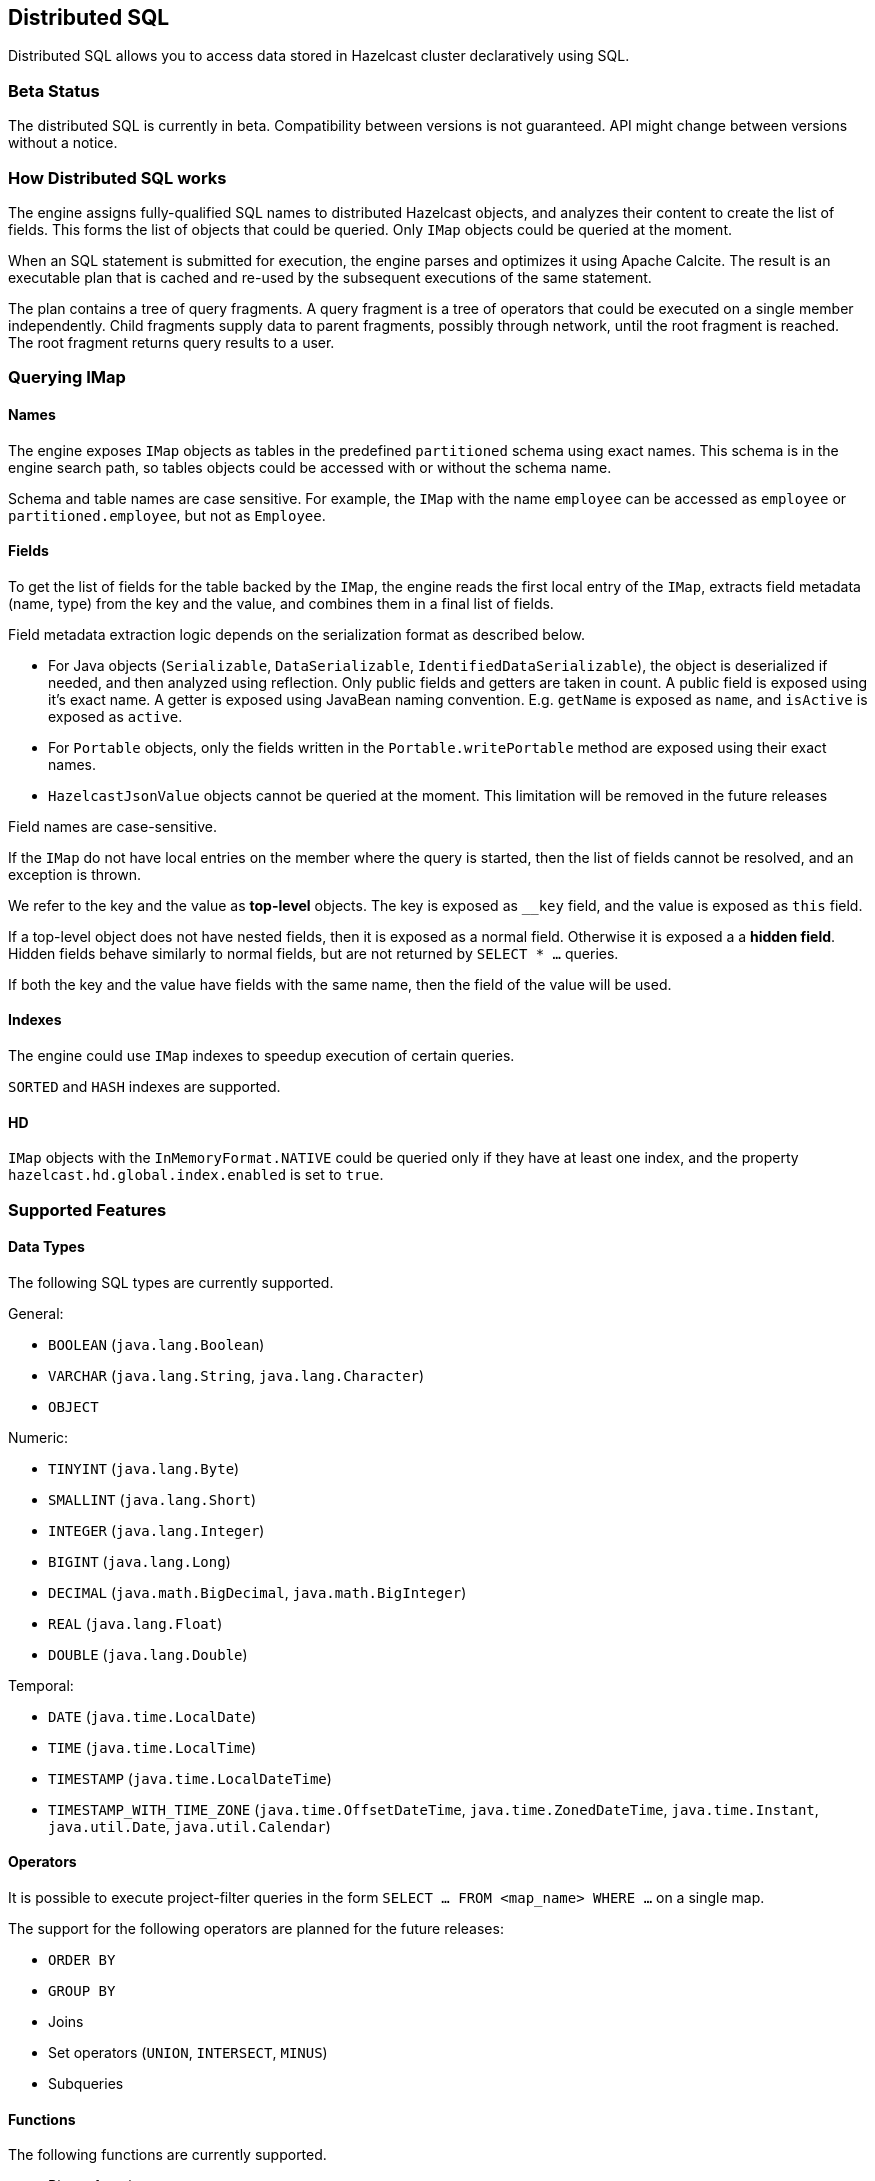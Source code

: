 

== Distributed SQL

Distributed SQL allows you to access data stored in Hazelcast cluster declaratively
using SQL.

=== Beta Status

The distributed SQL is currently in beta. Compatibility between versions is not
guaranteed. API might change between versions without a notice.

=== How Distributed SQL works

The engine assigns fully-qualified SQL names to distributed Hazelcast objects,
and analyzes their content to create the list of fields. This forms the list of
objects that could be queried. Only `IMap` objects could be queried at the moment.

When an SQL statement is submitted for execution, the engine parses and
optimizes it using Apache Calcite. The result is an executable plan that
is cached and re-used by the subsequent executions of the same statement.

The plan contains a tree of query fragments. A query fragment is a tree of
operators that could be executed on a single member independently. Child
fragments supply data to parent fragments, possibly through network, until
the root fragment is reached. The root fragment returns query results to a
user.

=== Querying IMap

==== Names

The engine exposes `IMap` objects as tables in the predefined `partitioned`
schema using exact names. This schema is in the engine search path, so tables
objects could be accessed with or without the schema name.

Schema and table names are case sensitive. For example, the `IMap` with the name
`employee` can be accessed as `employee` or `partitioned.employee`, but not as
`Employee`.

==== Fields

To get the list of fields for the table backed by the `IMap`, the engine reads
the first local entry of the `IMap`, extracts field metadata (name, type)
from the key and the value, and combines them in a final list of fields.

Field metadata extraction logic depends on the serialization format as described
below.

-  For Java objects (`Serializable`, `DataSerializable`, `IdentifiedDataSerializable`),
the object is deserialized if needed, and then analyzed using reflection. Only public
fields and getters are taken in count. A public field is exposed using it's exact name.
A getter is exposed using JavaBean naming convention. E.g. `getName` is exposed as
`name`, and `isActive` is exposed as `active`.
- For `Portable` objects, only the fields written in the `Portable.writePortable` method
are exposed using their exact names.
- `HazelcastJsonValue` objects cannot be queried at the moment. This limitation will be
removed in the future releases

Field names are case-sensitive.

If the `IMap` do not have local entries on the member where the query is started,
then the list of fields cannot be resolved, and an exception is thrown.

We refer to the key and the value as *top-level* objects. The key is exposed as
`__key` field, and the value is exposed as `this` field.

If a top-level object does not have nested fields, then it is exposed as a normal
field. Otherwise it is exposed a a *hidden field*. Hidden fields behave similarly
to normal fields, but are not returned by `SELECT * ...` queries.

If both the key and the value have fields with the same name, then the field of the
value will be used.

==== Indexes

The engine could use `IMap` indexes to speedup execution of certain queries.

`SORTED` and `HASH` indexes are supported.

==== HD

`IMap` objects with the `InMemoryFormat.NATIVE` could be queried only if they have
at least one index, and the property `hazelcast.hd.global.index.enabled` is set to
`true`.

=== Supported Features

==== Data Types

The following SQL types are currently supported.

General:

- `BOOLEAN` (`java.lang.Boolean`)
- `VARCHAR` (`java.lang.String`, `java.lang.Character`)
- `OBJECT`

Numeric:

- `TINYINT` (`java.lang.Byte`)
- `SMALLINT` (`java.lang.Short`)
- `INTEGER` (`java.lang.Integer`)
- `BIGINT` (`java.lang.Long`)
- `DECIMAL` (`java.math.BigDecimal`, `java.math.BigInteger`)
- `REAL` (`java.lang.Float`)
- `DOUBLE` (`java.lang.Double`)

Temporal:

- `DATE` (`java.time.LocalDate`)
- `TIME` (`java.time.LocalTime`)
- `TIMESTAMP` (`java.time.LocalDateTime`)
- `TIMESTAMP_WITH_TIME_ZONE` (`java.time.OffsetDateTime`, `java.time.ZonedDateTime`,
`java.time.Instant`, `java.util.Date`, `java.util.Calendar`)

==== Operators

It is possible to execute project-filter queries in the form
`SELECT ... FROM <map_name> WHERE ...` on a single map.

The support for the following operators are planned for the future releases:

- `ORDER BY`
- `GROUP BY`
- Joins
- Set operators (`UNION`, `INTERSECT`, `MINUS`)
- Subqueries

==== Functions

The following functions are currently supported.

- Binary functions: `+`, `-`, `*`, `/`
- Comparison predicates: `>`, `>=`, `<`, `<=`, `=`, `!=`, `<>`
- Logical predicates: `AND`, `OR`, `NOT`
- `IS` predicates: `IS [NOT] NULL`, `IS [NOT] TRUE`, `IS [NOT] FALSE`
- `CAST` function
- Math functions: `ABS`, `ACOS`, `ASIN`, `ATAN`, `CEIL`, `COS`, `COT`,
`DEGREES`, `EXP`, `FLOOR`, `LN`, `LOG10`, `RADIANS`, `RAND`, `ROUND`,
`SIGN`, `SIN`, `TAN`, `TRUNCATE`
- String functions: `||` (concatenation), `ASCII`, `INITCAP`, `LENGTH`,
`LIKE`, `LOWER`, `LTRIM`, `RTRIM`, `SUBSTRING`, `TRIM`, `UPPER`

More functions will be added in the future releases.

=== Clients

SQL queries could be executed from Java clients using the same API as with members.

The support for other client platforms is planned for the future releases.

=== Lite Members

SQL queries cannot be started on lite-members. This limitation will be removed in
the future releases.

=== Example

Consider the that we have an IMap `emp` that contains value of type `Employee`:

[source,java]
----
public class Employee implements Serializable {
    private long id;
    private String name;
    private int age;
    private boolean active;
    private double salary;

    public Employee(long id, String name, int age, boolean active, double salary) {
        this.id = id;
        this.name = name;
        this.age = age;
        this.active = active;
        this.salary = salary;
    }

    public long getId() {
        return id;
    }

    public String getName() {
        return name;
    }

    public int getAge() {
        return age;
    }

    public double getSalary() {
        return salary;
    }

    public boolean isActive() {
        return active;
    }
}
----

The following code will print IDs of employees who are active and whose age
is less than 30:

[source,java]
----
try (SqlResult result = hazelcastInstance.getSql().execute("SELECT id FROM emp WHERE active AND age < ?", 30)) {
    for (SqlRow row : result) {
        long id = row.getObject(0);

        System.out.println(id);
    }
}
----

